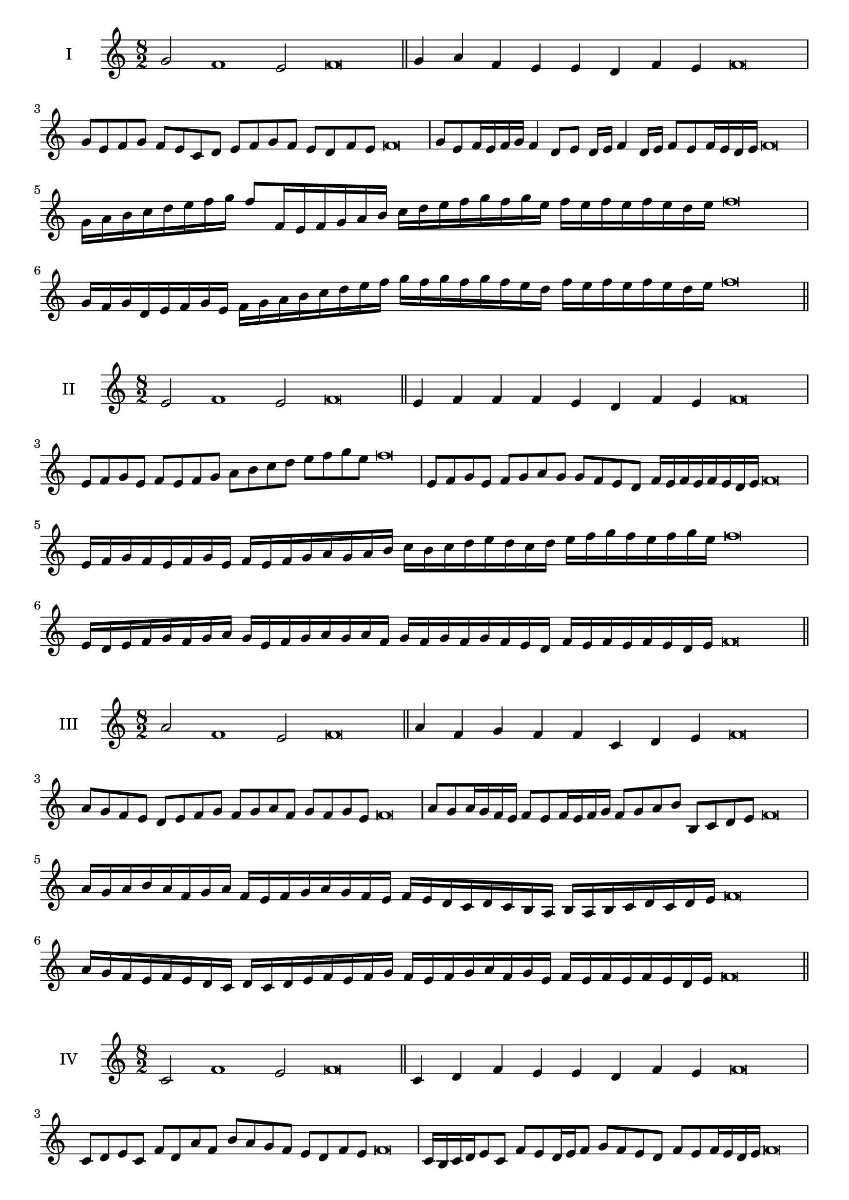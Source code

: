 \version "2.18.2"
\score {
  \new Staff \with { instrumentName = #"I" }
  \relative c'' { 
   
  \time 8/2
  g2 f1 e2 f\breve \bar "||"
  g4 a f e e d f e f\breve
  g8 e f g f e c d e f g f e d f e f\breve
  g8 e f16 e f g f4 d8 e d16 e f4 d16 e f8 e f16 e d e f\breve
  g16 a b c d e f g f8 f,16 e f g a b 
  c d e f g f g e f e f e f e d e f\breve
  g,16 f g d e f g e f g a b c d e f 
  g f g f g f e d f e f e f e d e f\breve
 \bar "||" \break
  }
 
}
\score {
  \new Staff \with { instrumentName = #"II" }
  \relative c' { 
   
  \time 8/2
  e2 f1 e2 f\breve \bar "||"
  e4 f f f e d f e f\breve
  e8 f g e f e f g a b c d e f g e f\breve
  e,8 f g e f g a g g f e d f16 e f e f e d e f\breve
  e16 f g f e f g e f e f g a g a b c b c d e 
  d c d e f g f e f g e f\breve
  e,16 d e f g f g a g e f g a g a f
  g f g f g f e d f e f e f e d e f\breve
 \bar "||" \break
  }
 
}
\score {
  \new Staff \with { instrumentName = #"III" }
  \relative c'' { 
   
  \time 8/2
  a2 f1 e2 f\breve \bar "||"
  a4 f g f f c d e f\breve
  a8 g f e d e f g f g a f g f g e f\breve
  a8 g a16 g f e f8 e f16 e f g f8 g a b b, c d e f\breve
  a16 g a b a f g a f e f g a g f e f e d c d c b  a b a b c d c d e f\breve
  a16 g f e f e d c d c d e f e f g 
  f e f g a f g e f e f e f e d e f\breve
 \bar "||" \break
  }
 
}
\score {
  \new Staff \with { instrumentName = #"IV" }
  \relative c' { 
   
  \time 8/2
  c2 f1 e2 f\breve \bar "||"
  c4 d f e e d f e f\breve
  c8 d e c f d a' f b a g f e d f e f\breve
  c16 b c d e8 c f e d16 e f8 g f e d f e f16 e d e f\breve
  c'16 b a g f e d c f e d c b c d e f g a b c d e f
  e d c b a g f e f\breve
  c16 d e c d e d c f g a b c d e f f, e d 
  c d e f d f e f e f e d e f\breve
 \bar "||" \break
  }
 
}
\score {
  \new Staff \with { instrumentName = #"V" }
  \relative c'' { 
   
  \time 8/2
  g2 f2. d4 e2 f\breve \bar "||"
  g4 f4 g f f c d e f\breve
  g8 e f g f e f d e f g f e d f e f\breve
  g8 d e d16 e f8 c d e f g d c16 d e8 f e d16 e f\breve
  g16 f e d c b a g f g a b c d e f g f e d g f e d 
  f e f e f e d e f\breve
  g8 e f16 e f g f e d e f8 d e f g f g16 f e d f8 e f\breve
 \bar "||" \break
  }
 
}
\score {
  \new Staff \with { instrumentName = #"VI" }
  \relative c'' { 
  
  \time 8/2
    g2 f1 e2 f\breve \bar "||"
    g4 f f e d c f e f\breve
    g8 f16 g f4 f e8 d16 c f8 e d c f e e d16 e f\breve
    g8 e f g f e f16 e d c g'8 f f e f e f16 e d e f\breve
    g,16 f g a b c d e f c d e f e f g f g f, g a b c d e f g, a b c d e f\breve
    g16 e f g f e f g f c d e f f, g a b c d e f g e f g e f e f e d e f\breve
 \bar "||" \break
  }
 
}
\score {
  \new Staff \with { instrumentName = #"VII" }
  \relative c'' { 
   
  \time 8/2
  g2 f1 e2 f\breve \bar "||"
  g4 e g f e d f e f\breve
  g8 f g a g4 e g8 f e d f4 e f\breve
  g8 f g f16 g f8 e16 d c b a g f8 g16 a b c d e f8 e16 f e8 d16 e f\breve
  g8 f a16 g f e f8 e16 d c b a g f8 g16 a b c d e f e f e f e d e f\breve

 \bar "||" \break
  }
 
}
\score {
  \new Staff \with { instrumentName = #"VIII" }
  \relative c' { 
   
  \time 8/2
  c2 f1 e2 f\breve \bar "||"
  c4 e g f e d f e f\breve
 
  c8 d e c f d e d16 e f8 e d c16 d e8 f e  c16 e f\breve
  c16 d e d e f g a f e f g f e d f g a g f g f e d f e f e f e d e f\breve
  c16 d e f e f g a g f e d f e d c f g a g g f e d f e f e f e d e f\breve
 \bar "||" \break
  }
 
}
\score {
  \new Staff \with { instrumentName = #"IX" }
  \relative c' { 
   
  \time 8/2
 f2 f2. d4 e2 f\breve  \bar "||"
 f4 e f g e f d e f\breve
 f8. d8 e8. f8 e8. f8. f e d e8 f8. e8 f\breve
 f8 c d e f e f16 e d e f8 d g f f e f16 e d e f\breve

 f16 e d c b a g f f' e f e f e d e f e d c d e f d f e d c b c d e f\breve
 \bar "||" \break
  }
 
}
\score {
  \new Staff \with { instrumentName = #"X" }
  \relative c' { 
   
  \time 8/2
  e2 f2. d4 e2 f\breve \bar "||"
  e4 c d e f d f e f\breve
  e8 c d e f d e f g f e d f e f16 e d e f\breve
  e8 c d8. e16 f8. c16 d8 e8 f8. e8 f8. e d16 e8 d16 e f\breve
  e8 f16 e f e d e f8 g16 f g16 f e d c b c d e f g f e d f e f e d e f\breve
  e16 d c b e c d e f e d c f d e f g f e d c f e d f e f e f e d e f\breve
 \bar "||" \break
  }
 
}


